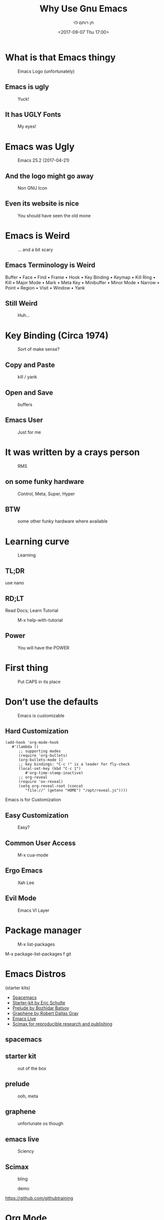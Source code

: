 #+title: Why Use Gnu Emacs
#+author: חן רותם לוי
#+email: chen@rotemlevy.name
#+date: <2017-09-07 Thu 17:00>
#+OPTIONS: ^:nil num:nil toc:nil
#+REVEAL_ROOT: http://cdn.jsdelivr.net/reveal.js/3.0.0/
#+REVEAL_EXTRA_CSS: ./custom.css
#+REVEAL_MARGIN: 0.2
#+REVEAL_MIN_SCALE: 0.5
#+REVEAL_MAX_SCALE: 2.5

* What is that Emacs thingy

#+CREDIT: wikipedia
#+ATTR_HTML: :width 65% :height 65%
#+CAPTION:   Emacs Logo (unfortunately)
#+NAME:      fig_EMACS_LOGO
[[./img/emacs-logo.png]]

** Emacs is ugly

#+ATTR_HTML: :width 65% :height 65%
#+CAPTION:   Yuck!
#+NAME:      fig_UGLY
[[./img/ugly.png]]

** It has UGLY Fonts

#+ATTR_HTML: :width 75% :height 75%
#+CAPTION:   My eyes!
#+NAME:      fig_UGLY_FONTS
[[./img/ugly_fonts.png]]

* Emacs was Ugly

#+ATTR_HTML: :width 125% :height 125%
#+CAPTION:   Emacs 25.2 (2017-04-21)
#+NAME:      fig_MODERN_EMACS
[[./img/modern_default_emacs.png]]

** And the logo might go away

#+CREDIT: http://ftp.twaren.net/Unix/NonGNU/emacs/icons/
#+ATTR_HTML: :width 50% :height 50%
#+CAPTION:   Non GNU Icon
#+NAME:      fig_EMACS_ICON
[[./img/emacs-icon.png]]

** Even its website is nice

#+CREDIT: https://www.gnu.org/software/emacs/
#+ATTR_HTML: :width 60% :height 60%
#+CAPTION:   You should have seen the old mone
#+NAME:      fig_WEBSITE
[[./img/emacs-web-site.png]]

* Emacs is Weird

#+CREDIT: https://i.pinimg.com/736x/d4/2f/5d/d42f5d52b252288ce16a46fe5e8b8f27--weird-old-photos-scary-photos.jpg
#+ATTR_HTML: :width 45% :height 45%
#+CAPTION:   … and a bit scary
#+NAME:      fig_WEIRD
[[./img/weird-old-photo.jpg]]

** Emacs Terminology is Weird

Buffer • Face • Find • Frame • Hook • Key Binding • Keymap • Kill Ring • Kill • Major Mode • Mark • Meta Key • Minibuffer • Minor Mode • Narrow • Point • Region • Visit • Window • Yank

** Still Weird

#+CREDIT: http://sachachua.com/blog/2013/05/how-to-learn-emacs-a-hand-drawn-one-pager-for-beginner/s
#+ATTR_HTML: :width 75% :height 75%
#+CAPTION:   Huh…
#+NAME:      fig_VISUAL_TERMS
[[./img/How-to-Learn-Emacs-v2-visual-terms.png]]

* Key Binding (Circa 1974)

#+CREDIT: http://www.dieblinkenlights.com/imagens/copy_of_emacs_cheat_sheet.png
#+ATTR_HTML: :width 70% :height 70%
#+CAPTION:   Sort of make sense?
#+NAME:      fig_MIND_MAP
[[./img/mind_map.png]]

** Copy and Paste

#+ATTR_HTML: :width 100% :height 100%
#+CAPTION:   kill / yank
#+NAME:      fig_KILLING
[[./img/mind_map_killing.png]]

** Open and Save

#+ATTR_HTML: :width 100% :height 100%
#+CAPTION:   buffers
#+NAME:      fig_BUFFERS
[[./img/mind_map_buffer.png]]

** Emacs User

#+CREDIT:
#+ATTR_HTML: :width 75% :height 75%
#+CAPTION:   Just for me
#+NAME:      fig_EMACS_USER
[[./img/emacs_user.jpg]]

* It was written by a crays person

#+CREDIT: Wikipedia (cc0)
#+ATTR_HTML: :width 70% :height 70%
#+CAPTION:   RMS
#+NAME:      fig_RMS
[[./img/rms.jpg]]

** on some funky hardware

#+CREDIT: http://xahlee.info/kbd/lisp_keyboards.html
#+ATTR_HTML: :width 75% :height 75%
#+CAPTION:   Control, Meta, Super, Hyper
#+NAME:      fig_LISP_MACHINE
[[./img/lisp_machin_keyboard.png]]

** BTW

#+CREDIT:
#+ATTR_HTML: :width 75% :height 75%
#+CAPTION:   some other funky hardware where available
#+NAME:      fig_HJKL_KEYBARD
[[./img/hjkl_keyboard.png]]

* Learning curve

#+CREDIT: msdn blog
#+ATTR_HTML: :width 75% :height 75%
#+CAPTION:   Learning
#+NAME:      fig_LERNING_CURVE
[[./img/learning_curve.jpg]]

** TL;DR

  use nano

** RD;LT

  Read Docs; Learn Tutorial

#+ATTR_HTML: :width 70% :height 70%
#+CAPTION:   M-x help-with-tutorial
#+NAME:      fig_TUTORIAL
[[./img/hevrew_tutorial.png]]

** Power
#+CREDIT:
#+ATTR_HTML: :width 75% :height 75%
#+CAPTION:   You will have the POWER
#+NAME:      fig_POWER
[[./img/I_have_the_power.jpg]]

* First thing

#+ATTR_HTML: :width 50% :height 50%
#+CAPTION:   Put CAPS in its place
#+NAME:      fig_MY_KEYBOARD
[[./img/swap_caps_ctrl.png]]

* Don’t use the defaults

#+CREDIT: https://static.pexels.com/photos/210881/pexels-photo-210881.jpeg (CC0)
#+ATTR_HTML: :width 70% :height 70%
#+CAPTION:   Emacs is customizable
#+NAME:      fig_CUSTOMIZATION
[[./img/cumstomization.jpg]]

** Hard Customization

#+BEGIN_SRC elisp
(add-hook 'org-mode-hook
   #'(lambda ()
      ;; supporting modes
      (require 'org-bullets)
      (org-bullets-mode 1)
      ;; key bindings: "C-c !" is a leader for fly-check
      (local-set-key (kbd "C-c 1")
         #'org-time-stamp-inactive)
      ;; org-reveal
      (require 'ox-reveal)
      (setq org-reveal-root (concat
         "file://" (getenv "HOME") "/opt/reveal.js"))))
#+END_SRC


Emacs is for Customization

** Easy Customization

#+ATTR_HTML: :width 75% :height 75%
#+CAPTION:   Easy?
#+NAME:      fig_EASY_CUSOMOIZATION
[[./img/easy_customization.png]]

** Common User Access

#+CREDIT: http://jackskyblue.pcriot.com/wp-content/uploads/2015/07/Back-to-the-future-logo.png
#+ATTR_HTML: :width 75% :height 75%
#+CAPTION:   M-x cua-mode
#+NAME:      fig_BACK_TO_THE_FUTURE
[[./img/Back-to-the-future-logo.png]]

** Ergo Emacs

#+CREDIT: http://ergoemacs.org/emacs/ergonomic_emacs_keybinding_good.html
#+ATTR_HTML: :width 75% :height 75%
#+CAPTION:   Xah Lee
#+NAME:      fig_ERGOEMACS
[[./img/ergoemacs.jpg]]
** Evil Mode

#+CREDIT: Wikipedia
#+ATTR_HTML: :width 50% :height 50%
#+CAPTION:   Emacs VI Layer
#+NAME:      fig_EVIL
[[./img/evil.png]]


* Package manager

#+ATTR_HTML: :width 75% :height 75%
#+CAPTION:   M-x list-packages
#+NAME:      fig_PACKSGES
[[./img/package-manager.png]]

#+BEGIN_NOTES
M-x package-list-packages
f git
#+END_NOTES

* Emacs Distros

(starter kits)

- [[https://github.com/syl20bnr/spacemacs][Spacemacs]]
- [[https://github.com/eschulte/emacs24-starter-kit][Starter-kit by Eric Schulte]]
- [[https://github.com/bbatsov/prelude][Prelude by Bozhidar Batsov]]
- [[https://github.com/rdallasgray/graphene][Graphene by Robert Dallas Gray]]
- [[https://github.com/overtone/emacs-live][Emacs Live]]
- [[https://github.com/jkitchin/scimax][Scimax for reproducible research and publishing]]

** spacemacs

#+credit: https://raw.githubusercontent.com/syl20bnr/spacemacs/master/doc/img/spacemacs-python.png
#+attr_html: :width 75% :height 75%
#+caption:
#+name:      fig_spacemacs
[[./img/spacemacs.png]]

** starter kit

#+attr_html: :width 75% :height 75%
#+caption:   out of the box
#+name:      fig_starter
[[./img/starter_kit.png]]

** prelude

#+attr_html: :width 75% :height 75%
#+caption:   ooh, meta
#+name:      fig_prelude
[[./img/prelude.png]]

** graphene

#+attr_html: :width 75% :height 75%
#+caption:   unfortunate os though
#+name:      fig_graphene
[[./img/graphene.png]]

** emacs live

#+CREDIT:  https://raw.githubusercontent.com/overtone/emacs-live/master/screenshots/live-coding-config-in-use-2.png
#+ATTR_HTML: :width 75% :height 75%
#+CAPTION:   Sciency
#+NAME:      fig_SCIMAX
[[./img/scimax.png]]

** Scimax
#+attr_html: :width 75% :height 75%
#+caption:   bling
#+name:      fig_emacs_live
[[./img/emacs-live.png]]

#+CREDIT: Magit
#+ATTR_HTML: :width 60% :height 60%
#+CAPTION:   demo
#+NAME:      fig_MAGIT
[[./img/magit.png]]


https://github.com/githubtraining

* Org Mode

#+ATTR_HTML: :width 50% :height 50%
#+CAPTION:   Demo…
#+NAME:      fig_ORG_MODE
[[./img/org-mode-logo.png]]

* C-h ?

https://githib.com/chenl/talks/

* images
- Ugly: http://www.xref.sk/xrefactory/images/emacs/deadcode.png
- Emacs user: http://wwwf.imperial.ac.uk/~rcn08/images/emacs_user.jpg
- Spacemacs: https://raw.githubusercontent.com/syl20bnr/spacemacs/master/doc/img/spacemacs-python.png
- lisp machine keyboard: http://xahlee.info/kbd/lisp_keyboards.html
- vim keyboard: https://blog.fogcreek.com/dev-life-interview-with-chris-hartjes/
- how to learn Emacs: http://sachachua.com/blog/wp-content/uploads/2013/05/How-to-Learn-Emacs-v2-Large.png
- learning curve: https://blogs.msdn.microsoft.com/steverowe/2004/11/17/code-editor-learning-curves/
- rms: https://commons.wikimedia.org/wiki/File:RMS_iGNUcius_techfest_iitb.JPG
- evil: https://en.wiktionary.org/wiki/evil#/media/File:Villainc.svg
